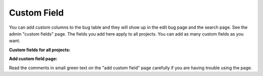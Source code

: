 ############
Custom Field
############

You can add custom columns to the bug table and they will show up in the edit bug page and the search page. See the admin "custom fields" page. The fields you add here apply to all projects. You can add as many custom fields as you want.

**Custom fields for all projects:**

.. image:: source/images/admin_custom_fields_link.gif

**Add custom field page:**

.. image:: source/images/add_custom_field_page.gif

Read the comments in small green text on the "add custom field" page carefully if you are having trouble using the page.